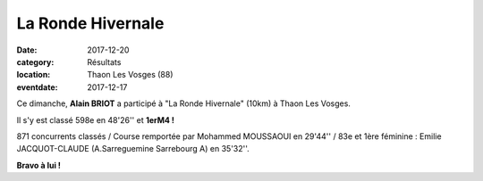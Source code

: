 La Ronde Hivernale
==================

:date: 2017-12-20
:category: Résultats
:location: Thaon Les Vosges (88)
:eventdate: 2017-12-17

.. image:: http://assets.acr-dijon.org/thaon2017.jpg

Ce dimanche, **Alain BRIOT** a participé à "La Ronde Hivernale" (10km) à Thaon Les Vosges.

Il s'y est classé 598e en 48'26'' et **1erM4 !**

871 concurrents classés / Course remportée par Mohammed MOUSSAOUI en 29'44'' / 83e et 1ère féminine : Emilie JACQUOT-CLAUDE (A.Sarreguemine Sarrebourg A) en 35'32''.

**Bravo à lui !**
